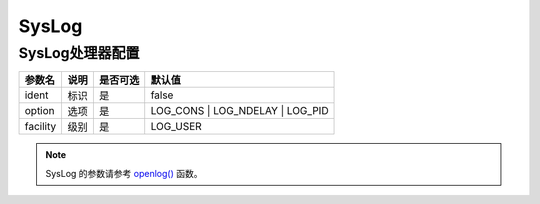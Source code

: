 ========
SysLog
========

SysLog处理器配置
================

+---------------+--------------+---------+------------------------------------+
|参数名         |说明          |是否可选 |默认值                              |
+===============+==============+=========+====================================+
|ident          |标识          |是       |false                               |
+---------------+--------------+---------+------------------------------------+
|option         |选项          |是       |LOG_CONS \| LOG_NDELAY \| LOG_PID   |
+---------------+--------------+---------+------------------------------------+
|facility       |级别          |是       |LOG_USER                            |
+---------------+--------------+---------+------------------------------------+

.. note::

   SysLog 的参数请参考 `openlog() <https://www.php.net/manual/zh/function.openlog.php>`_ 函数。